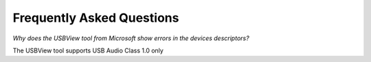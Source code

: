 
Frequently Asked Questions
==========================

*Why does the USBView tool from Microsoft show errors in the devices descriptors?*
    
The USBView tool supports USB Audio Class 1.0 only




